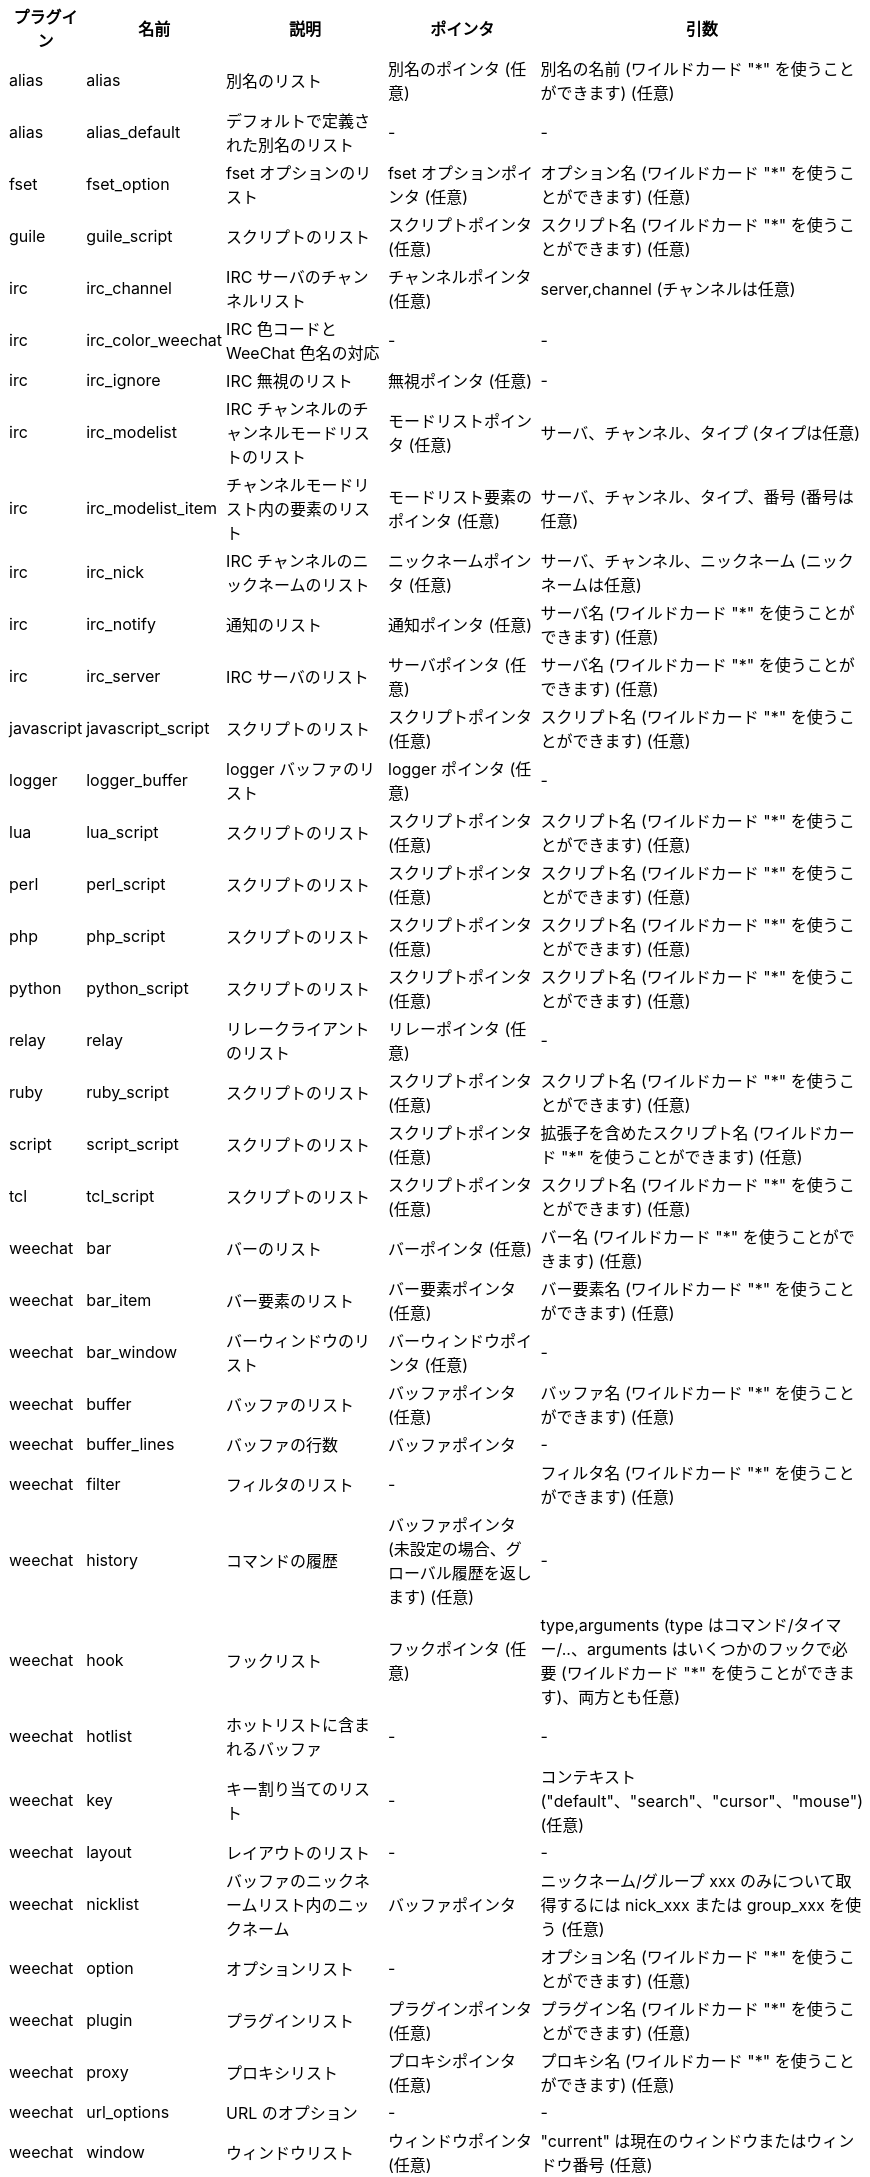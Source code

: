//
// This file is auto-generated by script docgen.py.
// DO NOT EDIT BY HAND!
//
[width="100%",cols="^1,^2,5,5,5",options="header"]
|===
| プラグイン | 名前 | 説明 | ポインタ | 引数

| alias | alias | 別名のリスト | 別名のポインタ (任意) | 別名の名前 (ワイルドカード "*" を使うことができます) (任意)

| alias | alias_default | デフォルトで定義された別名のリスト | - | -

| fset | fset_option | fset オプションのリスト | fset オプションポインタ (任意) | オプション名 (ワイルドカード "*" を使うことができます) (任意)

| guile | guile_script | スクリプトのリスト | スクリプトポインタ (任意) | スクリプト名 (ワイルドカード "*" を使うことができます) (任意)

| irc | irc_channel | IRC サーバのチャンネルリスト | チャンネルポインタ (任意) | server,channel (チャンネルは任意)

| irc | irc_color_weechat | IRC 色コードと WeeChat 色名の対応 | - | -

| irc | irc_ignore | IRC 無視のリスト | 無視ポインタ (任意) | -

| irc | irc_modelist | IRC チャンネルのチャンネルモードリストのリスト | モードリストポインタ (任意) | サーバ、チャンネル、タイプ (タイプは任意)

| irc | irc_modelist_item | チャンネルモードリスト内の要素のリスト | モードリスト要素のポインタ (任意) | サーバ、チャンネル、タイプ、番号 (番号は任意)

| irc | irc_nick | IRC チャンネルのニックネームのリスト | ニックネームポインタ (任意) | サーバ、チャンネル、ニックネーム (ニックネームは任意)

| irc | irc_notify | 通知のリスト | 通知ポインタ (任意) | サーバ名 (ワイルドカード "*" を使うことができます) (任意)

| irc | irc_server | IRC サーバのリスト | サーバポインタ (任意) | サーバ名 (ワイルドカード "*" を使うことができます) (任意)

| javascript | javascript_script | スクリプトのリスト | スクリプトポインタ (任意) | スクリプト名 (ワイルドカード "*" を使うことができます) (任意)

| logger | logger_buffer | logger バッファのリスト | logger ポインタ (任意) | -

| lua | lua_script | スクリプトのリスト | スクリプトポインタ (任意) | スクリプト名 (ワイルドカード "*" を使うことができます) (任意)

| perl | perl_script | スクリプトのリスト | スクリプトポインタ (任意) | スクリプト名 (ワイルドカード "*" を使うことができます) (任意)

| php | php_script | スクリプトのリスト | スクリプトポインタ (任意) | スクリプト名 (ワイルドカード "*" を使うことができます) (任意)

| python | python_script | スクリプトのリスト | スクリプトポインタ (任意) | スクリプト名 (ワイルドカード "*" を使うことができます) (任意)

| relay | relay | リレークライアントのリスト | リレーポインタ (任意) | -

| ruby | ruby_script | スクリプトのリスト | スクリプトポインタ (任意) | スクリプト名 (ワイルドカード "*" を使うことができます) (任意)

| script | script_script | スクリプトのリスト | スクリプトポインタ (任意) | 拡張子を含めたスクリプト名 (ワイルドカード "*" を使うことができます) (任意)

| tcl | tcl_script | スクリプトのリスト | スクリプトポインタ (任意) | スクリプト名 (ワイルドカード "*" を使うことができます) (任意)

| weechat | bar | バーのリスト | バーポインタ (任意) | バー名 (ワイルドカード "*" を使うことができます) (任意)

| weechat | bar_item | バー要素のリスト | バー要素ポインタ (任意) | バー要素名 (ワイルドカード "*" を使うことができます) (任意)

| weechat | bar_window | バーウィンドウのリスト | バーウィンドウポインタ (任意) | -

| weechat | buffer | バッファのリスト | バッファポインタ (任意) | バッファ名 (ワイルドカード "*" を使うことができます) (任意)

| weechat | buffer_lines | バッファの行数 | バッファポインタ | -

| weechat | filter | フィルタのリスト | - | フィルタ名 (ワイルドカード "*" を使うことができます) (任意)

| weechat | history | コマンドの履歴 | バッファポインタ (未設定の場合、グローバル履歴を返します) (任意) | -

| weechat | hook | フックリスト | フックポインタ (任意) | type,arguments (type はコマンド/タイマー/..、arguments はいくつかのフックで必要 (ワイルドカード "*" を使うことができます)、両方とも任意)

| weechat | hotlist | ホットリストに含まれるバッファ | - | -

| weechat | key | キー割り当てのリスト | - | コンテキスト ("default"、"search"、"cursor"、"mouse") (任意)

| weechat | layout | レイアウトのリスト | - | -

| weechat | nicklist | バッファのニックネームリスト内のニックネーム | バッファポインタ | ニックネーム/グループ xxx のみについて取得するには nick_xxx または group_xxx を使う (任意)

| weechat | option | オプションリスト | - | オプション名 (ワイルドカード "*" を使うことができます) (任意)

| weechat | plugin | プラグインリスト | プラグインポインタ (任意) | プラグイン名 (ワイルドカード "*" を使うことができます) (任意)

| weechat | proxy | プロキシリスト | プロキシポインタ (任意) | プロキシ名 (ワイルドカード "*" を使うことができます) (任意)

| weechat | url_options | URL のオプション | - | -

| weechat | window | ウィンドウリスト | ウィンドウポインタ (任意) | "current" は現在のウィンドウまたはウィンドウ番号 (任意)

| xfer | xfer | xfer のリスト | xfer ポインタ (任意) | -

|===
